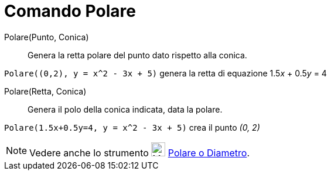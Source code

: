 = Comando Polare

Polare(Punto, Conica)::
  Genera la retta polare del punto dato rispetto alla conica.

[EXAMPLE]
====

`Polare((0,2), y = x^2 - 3x + 5)` genera la retta di equazione 1.5__x__ + 0.5__y__ = 4

====

Polare(Retta, Conica)::
  Genera il polo della conica indicata, data la polare.

[EXAMPLE]
====

`Polare(1.5x+0.5y=4, y = x^2 - 3x + 5)` crea il punto _(0, 2)_

====

[NOTE]
====

Vedere anche lo strumento image:24px-Mode_polardiameter.svg.png[Mode polardiameter.svg,width=24,height=24]
xref:/tools/Strumento_Polare_o_diametro.adoc[Polare o Diametro].

====
